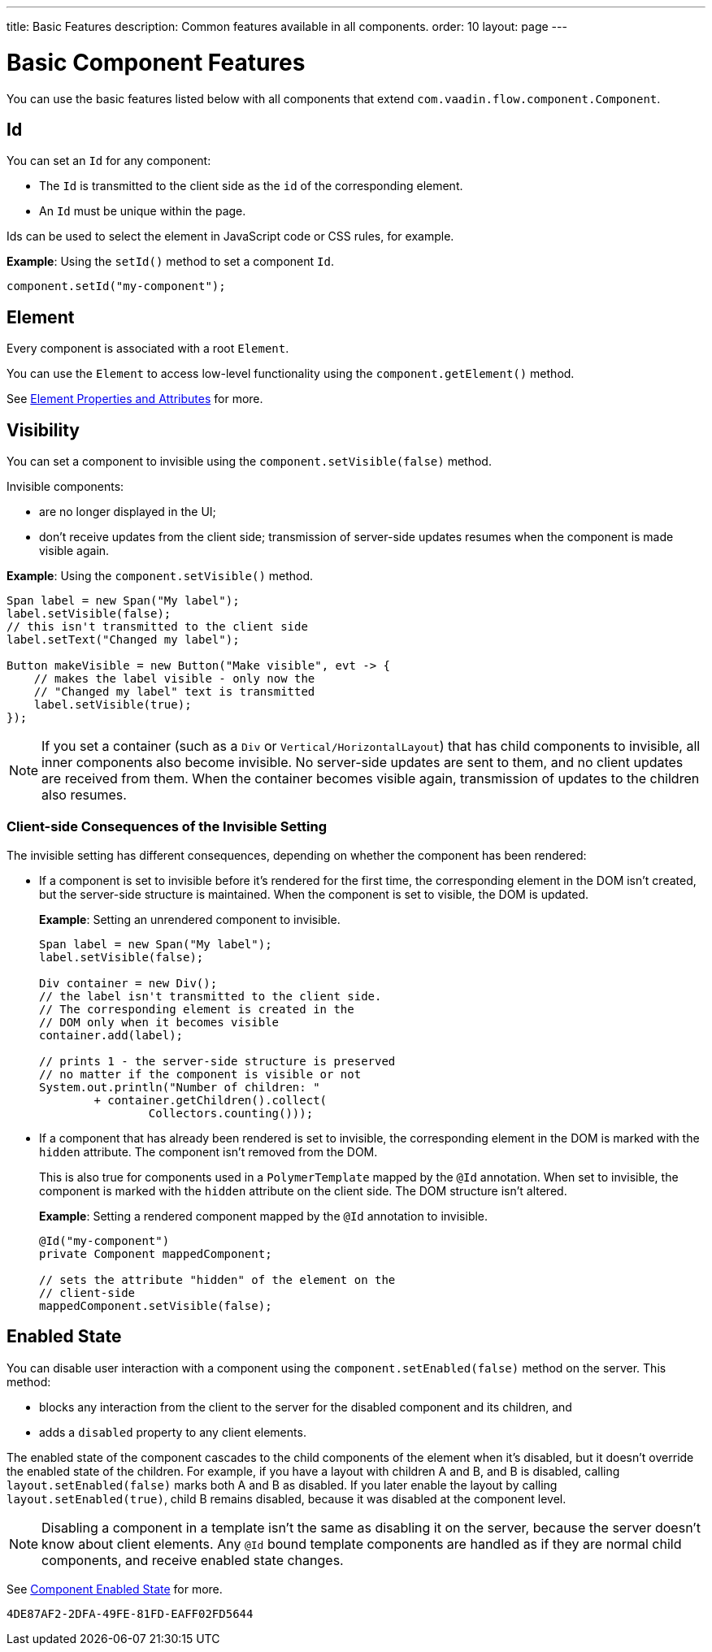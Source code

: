 ---
title: Basic Features
description: Common features available in all components.
order: 10
layout: page
---

= Basic Component Features

You can use the basic features listed below with all components that extend [classname]`com.vaadin.flow.component.Component`.


== Id

You can set an `Id` for any component:

* The `Id` is transmitted to the client side as the `id` of the corresponding element.
* An `Id` must be unique within the page.

Ids can be used to select the element in JavaScript code or CSS rules, for example.

*Example*: Using the [methodname]`setId()` method to set a component `Id`.

[source,java]
----
component.setId("my-component");
----

== Element

Every component is associated with a root `Element`.

You can use the `Element` to access low-level functionality using the [methodname]`component.getElement()` method.

See <<{articles}/create-ui/element-api/properties-attributes#,Element Properties and Attributes>> for more.

== Visibility

You can set a component to invisible using the [methodname]`component.setVisible(false)` method.

Invisible components:

* are no longer displayed in the UI;

* don't receive updates from the client side; transmission of server-side updates resumes when the component is made visible again.

*Example*: Using the [methodname]`component.setVisible()` method.

[source,java]
----
Span label = new Span("My label");
label.setVisible(false);
// this isn't transmitted to the client side
label.setText("Changed my label");

Button makeVisible = new Button("Make visible", evt -> {
    // makes the label visible - only now the
    // "Changed my label" text is transmitted
    label.setVisible(true);
});
----

[NOTE]
If you set a container (such as a `Div` or `Vertical/HorizontalLayout`) that has child components to invisible, all inner components also become invisible.
No server-side updates are sent to them, and no client updates are received from them.
When the container becomes visible again, transmission of updates to the children also resumes.

=== Client-side Consequences of the Invisible Setting

The invisible setting has different consequences, depending on whether the component has been rendered:

* If a component is set to invisible before it's rendered for the first time, the corresponding element in the DOM isn't created, but the server-side structure is maintained.
When the component is set to visible, the DOM is updated.

+
*Example*: Setting an unrendered component to invisible.
+
[source,java]
----
Span label = new Span("My label");
label.setVisible(false);

Div container = new Div();
// the label isn't transmitted to the client side.
// The corresponding element is created in the
// DOM only when it becomes visible
container.add(label);

// prints 1 - the server-side structure is preserved
// no matter if the component is visible or not
System.out.println("Number of children: "
        + container.getChildren().collect(
                Collectors.counting()));
----

* If a component that has already been rendered is set to invisible, the corresponding element in the DOM is marked with the `hidden` attribute.
The component isn't removed from the DOM.

+
This is also true for components used in a [classname]`PolymerTemplate` mapped by the `@Id` annotation.
When set to invisible, the component is marked with the `hidden` attribute on the client side.
The DOM structure isn't altered.

+
*Example*: Setting a rendered component mapped by the `@Id` annotation to invisible.
+
[source,java]
----
@Id("my-component")
private Component mappedComponent;

// sets the attribute "hidden" of the element on the
// client-side
mappedComponent.setVisible(false);
----

== Enabled State

You can disable user interaction with a component using the [methodname]`component.setEnabled(false)` method on the server.
This method:

* blocks any interaction from the client to the server for the disabled component and its children, and
* adds a `disabled` property to any client elements.

The enabled state of the component cascades to the child components of the element when it's disabled, but it doesn't override the enabled state of the children.
For example, if you have a layout with children A and B, and B is disabled, calling [methodname]`layout.setEnabled(false)` marks both A and B as disabled.
If you later enable the layout by calling [methodname]`layout.setEnabled(true)`, child B remains disabled, because it was disabled at the component level.

[NOTE]
Disabling a component in a template isn't the same as disabling it on the server, because the server doesn't know about client elements.
Any `@Id` bound template components are handled as if they are normal child components, and receive enabled state changes.

See <<enabled-state#,Component Enabled State>> for more.


[discussion-id]`4DE87AF2-2DFA-49FE-81FD-EAFF02FD5644`
